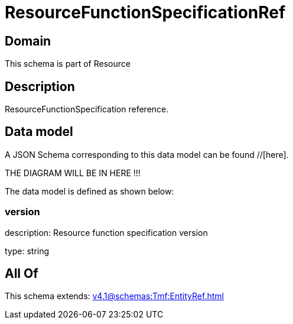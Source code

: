 = ResourceFunctionSpecificationRef

[#domain]
== Domain

This schema is part of Resource

[#description]
== Description
ResourceFunctionSpecification reference.


[#data_model]
== Data model

A JSON Schema corresponding to this data model can be found //[here].

THE DIAGRAM WILL BE IN HERE !!!


The data model is defined as shown below:


=== version
description: Resource function specification version

type: string


[#all_of]
== All Of

This schema extends: xref:v4.1@schemas:Tmf:EntityRef.adoc[]
